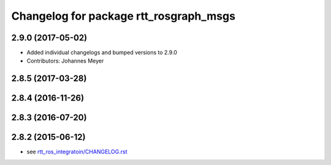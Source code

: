 ^^^^^^^^^^^^^^^^^^^^^^^^^^^^^^^^^^^^^^^
Changelog for package rtt_rosgraph_msgs
^^^^^^^^^^^^^^^^^^^^^^^^^^^^^^^^^^^^^^^

2.9.0 (2017-05-02)
------------------
* Added individual changelogs and bumped versions to 2.9.0
* Contributors: Johannes Meyer

2.8.5 (2017-03-28)
------------------

2.8.4 (2016-11-26)
------------------

2.8.3 (2016-07-20)
------------------

2.8.2 (2015-06-12)
------------------
* see `rtt_ros_integratoin/CHANGELOG.rst <../rtt_ros_integration/CHANGELOG.rst>`_
